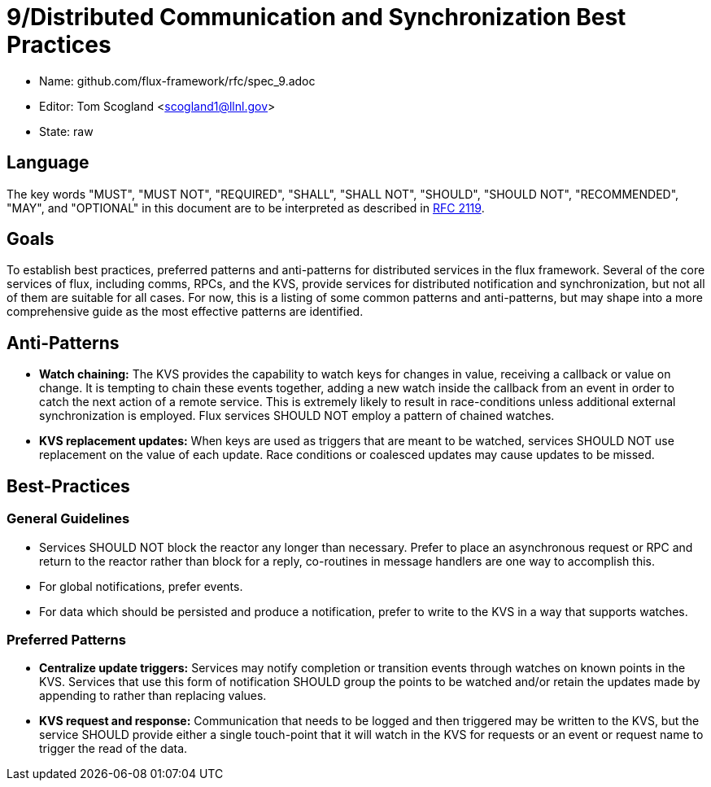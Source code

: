 9/Distributed Communication and Synchronization Best Practices
==============================================================


* Name: github.com/flux-framework/rfc/spec_9.adoc
* Editor: Tom Scogland <scogland1@llnl.gov>
* State: raw

== Language

The key words "MUST", "MUST NOT", "REQUIRED", "SHALL", "SHALL NOT", "SHOULD",
"SHOULD NOT", "RECOMMENDED", "MAY", and "OPTIONAL" in this document are to
be interpreted as described in http://tools.ietf.org/html/rfc2119[RFC 2119].


== Goals

To establish best practices, preferred patterns and anti-patterns for
distributed services in the flux framework.  Several of the core services of
flux, including comms, RPCs, and the KVS, provide services for distributed
notification and synchronization, but not all of them are suitable for all
cases.  For now, this is a listing of some common patterns and anti-patterns,
but may shape into a more comprehensive guide as the most effective patterns
are identified.


== Anti-Patterns

* **Watch chaining:**  The KVS provides the capability to watch keys for
  changes in value, receiving a callback or value on change.  It is tempting
  to chain these events together, adding a new watch inside the callback from
  an event in order to catch the next action of a remote service.  This is
  extremely likely to result in race-conditions unless additional external
  synchronization is employed.  Flux services SHOULD NOT employ a pattern of
  chained watches.

* **KVS replacement updates:** When keys are used as triggers that are meant
 to be watched, services SHOULD NOT use replacement on the value of each
 update.  Race conditions or coalesced updates may cause updates to be missed.

== Best-Practices

=== General Guidelines

* Services SHOULD NOT block the reactor any longer than necessary. Prefer to
  place an asynchronous request or RPC and return to the reactor rather than
  block for a reply, co-routines in message handlers are one way to accomplish
  this.
* For global notifications, prefer events.
* For data which should be persisted and produce a notification, prefer to write to
  the KVS in a way that supports watches.

=== Preferred Patterns

* **Centralize update triggers:** Services may notify completion or transition
  events through watches on known points in the KVS. Services that use this
  form of notification SHOULD group the points to be watched and/or retain the
  updates made by appending to rather than replacing values.

* **KVS request and response:** Communication that needs to be logged and then
  triggered may be written to the KVS, but the service SHOULD provide either a
  single touch-point that it will watch in the KVS for requests or an event or
  request name to trigger the read of the data.


